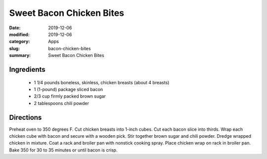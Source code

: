 ##########################
Sweet Bacon Chicken Bites
##########################

:date: 2019-12-06
:modified: 2019-12-06
:category: Apps
:slug: bacon-chicken-bites
:summary: Sweet Bacon Chicken Bites

.. image:: https://f000.backblazeb2.com/file/tbevan-static/bacon_chicken_bites.jpg
   :width: 75%
   :align: center
   :alt: Recipe Image

************
Ingredients
************
 * 1 1/4 pounds boneless, skinless, chicken breasts (about 4 breasts)
 * 1 (1-pound) package sliced bacon
 * 2/3 cup firmly packed brown sugar
 * 2 tablespoons chili powder

***********
Directions
***********
Preheat oven to 350 degrees F. Cut chicken breasts into 1-inch cubes. Cut each
bacon slice into thirds. Wrap each chicken cube with bacon and secure with a
wooden pick. Stir together brown sugar and chili powder. Dredge wrapped chicken
in mixture. Coat a rack and broiler pan with nonstick cooking spray. Place
chicken wrap on rack in broiler pan. Bake 350 for 30 to 35 minutes or until
bacon is crisp.

